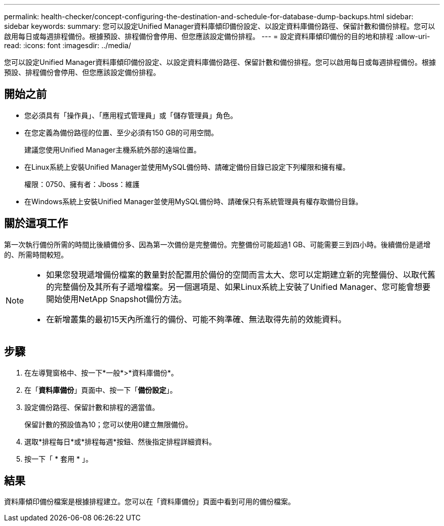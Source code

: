 ---
permalink: health-checker/concept-configuring-the-destination-and-schedule-for-database-dump-backups.html 
sidebar: sidebar 
keywords:  
summary: 您可以設定Unified Manager資料庫傾印備份設定、以設定資料庫備份路徑、保留計數和備份排程。您可以啟用每日或每週排程備份。根據預設、排程備份會停用、但您應該設定備份排程。 
---
= 設定資料庫傾印備份的目的地和排程
:allow-uri-read: 
:icons: font
:imagesdir: ../media/


[role="lead"]
您可以設定Unified Manager資料庫傾印備份設定、以設定資料庫備份路徑、保留計數和備份排程。您可以啟用每日或每週排程備份。根據預設、排程備份會停用、但您應該設定備份排程。



== 開始之前

* 您必須具有「操作員」、「應用程式管理員」或「儲存管理員」角色。
* 在您定義為備份路徑的位置、至少必須有150 GB的可用空間。
+
建議您使用Unified Manager主機系統外部的遠端位置。

* 在Linux系統上安裝Unified Manager並使用MySQL備份時、請確定備份目錄已設定下列權限和擁有權。
+
權限：0750、擁有者：Jboss：維護

* 在Windows系統上安裝Unified Manager並使用MySQL備份時、請確保只有系統管理員有權存取備份目錄。




== 關於這項工作

第一次執行備份所需的時間比後續備份多、因為第一次備份是完整備份。完整備份可能超過1 GB、可能需要三到四小時。後續備份是遞增的、所需時間較短。

[NOTE]
====
* 如果您發現遞增備份檔案的數量對於配置用於備份的空間而言太大、您可以定期建立新的完整備份、以取代舊的完整備份及其所有子遞增檔案。另一個選項是、如果Linux系統上安裝了Unified Manager、您可能會想要開始使用NetApp Snapshot備份方法。
* 在新增叢集的最初15天內所進行的備份、可能不夠準確、無法取得先前的效能資料。


====


== 步驟

. 在左導覽窗格中、按一下*一般*>*資料庫備份*。
. 在「*資料庫備份*」頁面中、按一下「*備份設定*」。
. 設定備份路徑、保留計數和排程的適當值。
+
保留計數的預設值為10；您可以使用0建立無限備份。

. 選取*排程每日*或*排程每週*按鈕、然後指定排程詳細資料。
. 按一下「 * 套用 * 」。




== 結果

資料庫傾印備份檔案是根據排程建立。您可以在「資料庫備份」頁面中看到可用的備份檔案。
